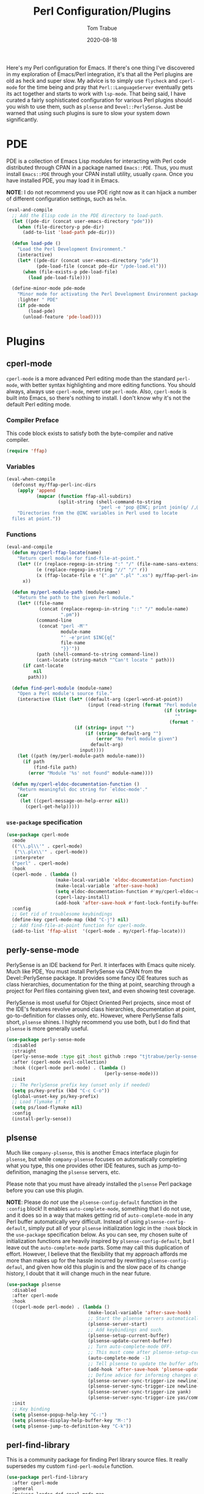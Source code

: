 #+TITLE:    Perl Configuration/Plugins
#+AUTHOR:   Tom Trabue
#+EMAIL:    tom.trabue@gmail.com
#+DATE:     2020-08-18
#+TAGS:     perl cperl raku plsense pde perly-sense
#+STARTUP: fold

Here's my Perl configuration for Emacs. If there's one thing I've discovered in
my exploration of Emacs/Perl integration, it's that all the Perl plugins are old
as heck and super slow. My advice is to simply use =flycheck= and =cperl-mode=
for the time being and pray that =Perl::LanguageServer= eventually gets its act
together and starts to work with =lsp-mode=. That being said, I have curated a
fairly sophisticated configuration for various Perl plugins should you wish to
use them, such as =plsense= and =Devel::PerlySense=. Just be warned that using
such plugins is sure to slow your system down significantly.

* PDE
PDE is a collection of Emacs Lisp modules for interacting with Perl code
distributed through CPAN in a package named =Emacs::PDE=. Thus, you must
install =Emacs::PDE= through your CPAN install utility, usually =cpanm=. Once
you have installed PDE, you may load it in Emacs.

*NOTE*: I do not recommend you use PDE right now as it can hijack a number of
different configuration settings, such as =helm=.

#+begin_src emacs-lisp
  (eval-and-compile
    ;; Add the Elisp code in the PDE directory to load-path.
    (let ((pde-dir (concat user-emacs-directory "pde")))
      (when (file-directory-p pde-dir)
        (add-to-list 'load-path pde-dir)))

    (defun load-pde ()
      "Load the Perl Development Environment."
      (interactive)
      (let* ((pde-dir (concat user-emacs-directory "pde"))
             (pde-load-file (concat pde-dir "/pde-load.el")))
        (when (file-exists-p pde-load-file)
          (load pde-load-file))))

    (define-minor-mode pde-mode
      "Minor mode for activating the Perl Development Environment package from CPAN."
      :lighter " PDE"
      (if pde-mode
          (load-pde)
        (unload-feature 'pde-load))))
#+end_src

* Plugins
** cperl-mode
=cperl-mode= is a more advanced Perl editing mode than the standard
=perl-mode=, with better syntax highlighting and more editing functions.
You should always, always use =cperl-mode=, never use =perl-mode=. Also,
=cperl-mode= is built into Emacs, so there's nothing to install. I don't know
why it's not the default Perl editing mode.

*** Compiler Preface
This code block exists to satisfy both the byte-compiler and native compiler.

#+begin_src emacs-lisp
  (require 'ffap)
#+end_src

*** Variables
#+begin_src emacs-lisp
  (eval-when-compile
    (defconst my/ffap-perl-inc-dirs
      (apply 'append
             (mapcar (function ffap-all-subdirs)
                     (split-string (shell-command-to-string
                                    "perl -e 'pop @INC; print join(q/ /,@INC);'"))))
      "Directories from the @INC variables in Perl used to locate
    files at point."))
#+end_src

*** Functions
#+begin_src emacs-lisp
  (eval-and-compile
    (defun my/cperl-ffap-locate(name)
      "Return cperl module for find-file-at-point."
      (let* ((r (replace-regexp-in-string ":" "/" (file-name-sans-extension name)))
             (e (replace-regexp-in-string "//" "/" r))
             (x (ffap-locate-file e '(".pm" ".pl" ".xs") my/ffap-perl-inc-dirs)))
        x))

    (defun my/perl-module-path (module-name)
      "Return the path to the given Perl module."
      (let* ((file-name
              (concat (replace-regexp-in-string "::" "/" module-name)
                      ".pm"))
             (command-line
              (concat "perl -M'"
                      module-name
                      "' -e'print $INC{q{"
                      file-name
                      "}}'"))
             (path (shell-command-to-string command-line))
             (cant-locate (string-match "^Can't locate " path)))
        (if cant-locate
            nil
          path)))

    (defun find-perl-module (module-name)
      "Open a Perl module's source file."
      (interactive (list (let* ((default-arg (cperl-word-at-point))
                                (input (read-string (format "Perl module name%s: "
                                                            (if (string= default-arg "")
                                                                ""
                                                              (format " (default %s)" default-arg))))))
                           (if (string= input "")
                               (if (string= default-arg "")
                                   (error "No Perl module given")
                                 default-arg)
                             input))))
      (let ((path (my/perl-module-path module-name)))
        (if path
            (find-file path)
          (error "Module '%s' not found" module-name))))

    (defun my/cperl-eldoc-documentation-function ()
      "Return meaningful doc string for `eldoc-mode'."
      (car
       (let ((cperl-message-on-help-error nil))
         (cperl-get-help)))))
#+end_src

*** =use-package= specification
#+begin_src emacs-lisp
  (use-package cperl-mode
    :mode
    (("\\.pl\\'" . cperl-mode)
     ("\\.plx\\'" . cperl-mode))
    :interpreter
    ("perl" . cperl-mode)
    :hook
    (cperl-mode . (lambda ()
                    (make-local-variable 'eldoc-documentation-function)
                    (make-local-variable 'after-save-hook)
                    (setq eldoc-documentation-function #'my/cperl-eldoc-documentation-function)
                    (cperl-lazy-install)
                    (add-hook 'after-save-hook #'font-lock-fontify-buffer)))
    :config
    ;; Get rid of troublesome keybindings
    (define-key cperl-mode-map (kbd "C-j") nil)
    ;; Add find-file-at-point function for cperl-mode.
    (add-to-list 'ffap-alist  '(cperl-mode . my/cperl-ffap-locate)))
#+end_src

** perly-sense-mode
PerlySense is an IDE backend for Perl. It interfaces with Emacs quite
nicely.  Much like PDE, You must install PerlySense via CPAN from the
Devel::PerlySense package. It provides some fancy IDE features such as class
hierarchies, documentation for the thing at point, searching through a
project for Perl files containing given text, and even showing test
coverage.

PerlySense is most useful for Object Oriented Perl projects, since most of
the IDE's features revolve around class hierarchies, documentation at point,
go-to-definition for classes only, etc. However, where PerlySense falls
short, =plsense= shines. I highly recommend you use both, but I do find that
=plsense= is more generally useful.

#+begin_src emacs-lisp
  (use-package perly-sense-mode
    :disabled
    :straight
    (perly-sense-mode :type git :host github :repo "tjtrabue/perly-sense-mode")
    :after (cperl-mode evil-collection)
    :hook ((cperl-mode perl-mode) . (lambda ()
                                      (perly-sense-mode)))
    :init
    ;; The PerlySense prefix key (unset only if needed)
    (setq ps/key-prefix (kbd "C-c C-o"))
    (global-unset-key ps/key-prefix)
    ;; Load flymake if t
    (setq ps/load-flymake nil)
    :config
    (install-perly-sense))
#+end_src

** plsense
Much like =company-plsense=, this is another Emacs interface plugin for
=plsense=, but while =company-plsense= focuses on automatically completing
what you type, this one provides other IDE features, such as
jump-to-definition, managing the =plsense= servers, etc.

Please note that you must have already installed the =plsense= Perl package
before you can use this plugin.

*NOTE*: Please do /not/ use the =plsense-config-default= function in the
=:config= block! It enables =auto-complete-mode=, something that I do not
use, and it does so in a way that makes getting rid of =auto-complete-mode=
in any Perl buffer automatically very difficult. Instead of using
=plsense-config-default=, simply put all of your =plsense= initialization
logic in the =:hook= block in the =use-package= specification below. As you
can see, my chosen suite of initialization functions are heavily inspired by
=plsense-config-default=, but I leave out the =auto-complete-mode=
parts. Some may call this duplication of effort. However, I believe that the
flexibility that my approach affords me more than makes up for the hassle
incurred by rewriting =plsense-config-defaul=, and given how old this plugin
is and the slow pace of its change history, I doubt that it will change much
in the near future.

#+begin_src emacs-lisp
  (use-package plsense
    :disabled
    :after cperl-mode
    :hook
    ((cperl-mode perl-mode) . (lambda ()
                                (make-local-variable 'after-save-hook)
                                ;; Start the plsense servers automatically.
                                (plsense-server-start)
                                ;; Add keybindings and such.
                                (plsense-setup-current-buffer)
                                (plsense-update-current-buffer)
                                ;; Turn auto-complete-mode OFF.
                                ;; This must come after plsense-setup-current-buffer
                                (auto-complete-mode -1)
                                ;; Tell plsense to update the buffer after saving.
                                (add-hook 'after-save-hook 'plsense-update-current-buffer t)
                                ;; Define advice for informing changes of current buffer to server.
                                (plsense-server-sync-trigger-ize newline)
                                (plsense-server-sync-trigger-ize newline-and-indent)
                                (plsense-server-sync-trigger-ize yank)
                                (plsense-server-sync-trigger-ize yas/commit-snippet)))
    :init
    ;; Key binding
    (setq plsense-popup-help-key "C-:")
    (setq plsense-display-help-buffer-key "M-:")
    (setq plsense-jump-to-definition-key "C-k"))
#+end_src

** perl-find-library
This is a community package for finding Perl library source files.
It really supersedes my custom =find-perl-module= function.

#+begin_src emacs-lisp
  (use-package perl-find-library
    :after cperl-mode
    :general
    (my/user-leader-def cperl-mode-map
      "f l" 'perl-find-library)
    (general-def cperl-mode-map
      [remap cperl-perldoc] 'perldoc))
#+end_src
